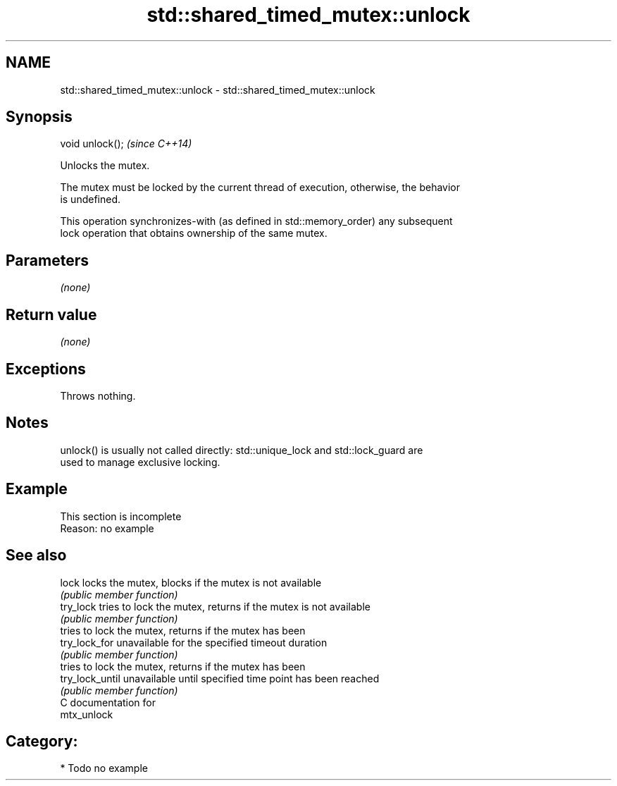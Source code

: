 .TH std::shared_timed_mutex::unlock 3 "2024.06.10" "http://cppreference.com" "C++ Standard Libary"
.SH NAME
std::shared_timed_mutex::unlock \- std::shared_timed_mutex::unlock

.SH Synopsis
   void unlock();  \fI(since C++14)\fP

   Unlocks the mutex.

   The mutex must be locked by the current thread of execution, otherwise, the behavior
   is undefined.

   This operation synchronizes-with (as defined in std::memory_order) any subsequent
   lock operation that obtains ownership of the same mutex.

.SH Parameters

   \fI(none)\fP

.SH Return value

   \fI(none)\fP

.SH Exceptions

   Throws nothing.

.SH Notes

   unlock() is usually not called directly: std::unique_lock and std::lock_guard are
   used to manage exclusive locking.

.SH Example

    This section is incomplete
    Reason: no example

.SH See also

   lock           locks the mutex, blocks if the mutex is not available
                  \fI(public member function)\fP 
   try_lock       tries to lock the mutex, returns if the mutex is not available
                  \fI(public member function)\fP 
                  tries to lock the mutex, returns if the mutex has been
   try_lock_for   unavailable for the specified timeout duration
                  \fI(public member function)\fP 
                  tries to lock the mutex, returns if the mutex has been
   try_lock_until unavailable until specified time point has been reached
                  \fI(public member function)\fP 
   C documentation for
   mtx_unlock

.SH Category:
     * Todo no example
